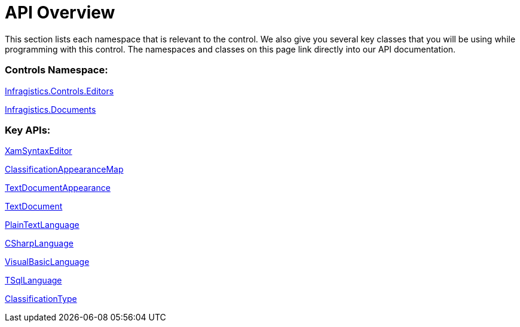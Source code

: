﻿////

|metadata|
{
    "name": "xamsyntaxeditor-api-overview",
    "controlName": ["xamSyntaxEditor"],
    "tags": ["API"],
    "guid": "cd4b0acd-e1fa-49c7-99fc-ac2b4d0cf897",  
    "buildFlags": [],
    "createdOn": "2016-05-25T18:21:59.4903613Z"
}
|metadata|
////

= API Overview

This section lists each namespace that is relevant to the control. We also give you several key classes that you will be using while programming with this control. The namespaces and classes on this page link directly into our API documentation.

=== Controls Namespace:

link:{ApiPlatform}controls.editors.xamsyntaxeditor.v{ProductVersion}~infragistics.controls.editors_namespace.html[Infragistics.Controls.Editors]

link:{ApiPlatform}documents.textdocument.v{ProductVersion}~infragistics.documents_namespace.html[Infragistics.Documents]

=== Key APIs:

link:{ApiPlatform}controls.editors.xamsyntaxeditor.v{ProductVersion}~infragistics.controls.editors.xamsyntaxeditor.html[XamSyntaxEditor]

link:{ApiPlatform}controls.editors.xamsyntaxeditor.v{ProductVersion}~infragistics.controls.editors.classificationappearancemap.html[ClassificationAppearanceMap]

link:{ApiPlatform}controls.editors.xamsyntaxeditor.v{ProductVersion}~infragistics.controls.editors.textdocumentappearance.html[TextDocumentAppearance]

link:{ApiPlatform}documents.textdocument.v{ProductVersion}~infragistics.documents.textdocument.html[TextDocument]

link:{ApiPlatform}documents.textdocument.v{ProductVersion}~infragistics.documents.parsing.plaintextlanguage.html[PlainTextLanguage]

link:{ApiPlatform}documents.textdocument.csharp.v{ProductVersion}~infragistics.documents.parsing.csharplanguage.html[CSharpLanguage]

link:{ApiPlatform}documents.textdocument.visualbasic.v{ProductVersion}~infragistics.documents.parsing.visualbasiclanguage.html[VisualBasicLanguage]

link:{ApiPlatform}documents.textdocument.tsql.v{ProductVersion}~infragistics.documents.parsing.tsqllanguage_members.html[TSqlLanguage]

link:{ApiPlatform}documents.textdocument.v{ProductVersion}~infragistics.documents.classificationtype.html[ClassificationType]
